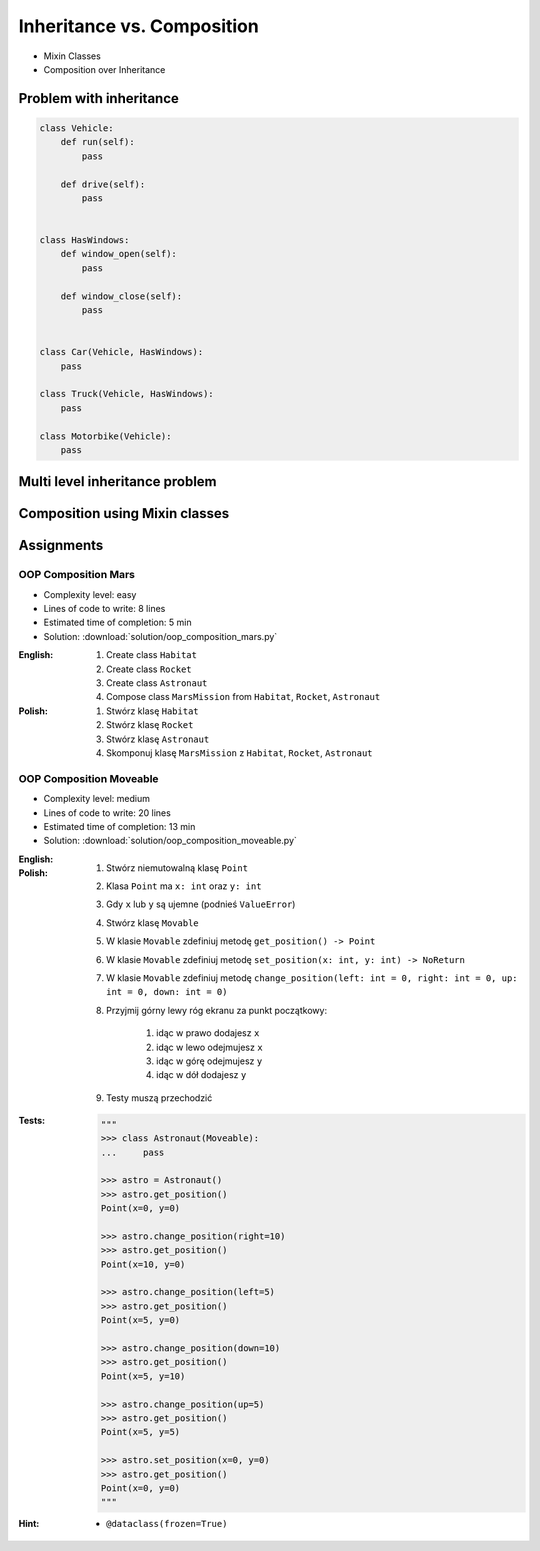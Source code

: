 ***************************
Inheritance vs. Composition
***************************


* Mixin Classes
* Composition over Inheritance


Problem with inheritance
========================
.. code-block:: python
    :caption: Inheritance pattern

    class Vehicle:
        def run(self):
            pass

        def drive(self):
            pass

        def window_open(self):
            pass

        def window_close(self):
            pass


    class Car(Vehicle):
        pass


    class Truck(Vehicle):
        pass


.. code-block:: python
    :caption: Problem with inheritance

    class Vehicle:
        def run(self):
            pass

        def drive(self):
            pass

        def window_open(self):
            pass

        def window_close(self):
            pass


    class Car(Vehicle):
        pass


    class Truck(Vehicle):
        pass


    class Motorbike(Vehicle):
        """Motorbike is a vehicle, but doesn't have windows."""

        def window_open(self):
            raise NotImplementedError

        def window_close(self):
            raise NotImplementedError

.. code-block:: python

    class Vehicle:
        def run(self):
            pass

        def drive(self):
            pass


    class HasWindows:
        def window_open(self):
            pass

        def window_close(self):
            pass


    class Car(Vehicle, HasWindows):
        pass

    class Truck(Vehicle, HasWindows):
        pass

    class Motorbike(Vehicle):
        pass


Multi level inheritance problem
===============================
.. code-block:: python
    :caption: Multi level inheritance is a bad pattern here

    class ToJSON:
        def to_json(self):
            import json
            return json.dumps(self.__dict__)


    class ToPickle(ToJSON):
        def to_pickle(self):
            import pickle
            return pickle.dumps(self)


    class User(ToPickle):
        def __init__(self, firstname, lastname):
            self.firstname = firstname
            self.lastname = lastname


    user = User(
        firstname='Jan',
        lastname='Twardowski',
        address='Copernicus Crater, Moon'
    )

    print(user.to_json())
    # {"firstname": "Jan", "lastname": "Twardowski", "address": "Copernicus Crater, Moon"}

    print(user.to_pickle())
    # b'\x80\x03c__main__\nUser\nq\x00)\x81q\x01}q\x02(X\n\x00\x00\x00firstnameq\x03X\x03\x00\x00\x00Janq\x04X\t\x00\x00\x00lastnameq\x05X\n\x00\x00\x00Twardowskiq\x06X\x07\x00\x00\x00addressq\x07X\x17\x00\x00\x00Copernicus Crater, Moonq\x08ub.'


Composition using Mixin classes
===============================
.. code-block:: python
    :caption: Mixin classes - multiple inheritance.

    class JSONMixin:
        def to_json(self):
            import json
            return json.dumps(self.__dict__)


    class PickleMixin:
        def to_pickle(self):
            import pickle
            return pickle.dumps(self)


    class User(JSONMixin, PickleMixin):
        def __init__(self, firstname, lastname):
            self.firstname = firstname
            self.lastname = lastname


    user = User(
        firstname='Jan',
        lastname='Twardowski',
        address='Copernicus Crater, Moon'
    )

    print(user.to_json())
    # {"firstname": "Jan", "lastname": "Twardowski", "address": "Copernicus Crater, Moon"}

    print(user.to_pickle())
    # b'\x80\x03c__main__\nUser\nq\x00)\x81q\x01}q\x02(X\n\x00\x00\x00firstnameq\x03X\x03\x00\x00\x00Janq\x04X\t\x00\x00\x00lastnameq\x05X\n\x00\x00\x00Twardowskiq\x06X\x07\x00\x00\x00addressq\x07X\x17\x00\x00\x00Copernicus Crater, Moonq\x08ub.'


Assignments
===========

OOP Composition Mars
--------------------
* Complexity level: easy
* Lines of code to write: 8 lines
* Estimated time of completion: 5 min
* Solution: :download:`solution/oop_composition_mars.py`

:English:
    #. Create class ``Habitat``
    #. Create class ``Rocket``
    #. Create class ``Astronaut``
    #. Compose class ``MarsMission`` from ``Habitat``, ``Rocket``, ``Astronaut``

:Polish:
    #. Stwórz klasę ``Habitat``
    #. Stwórz klasę ``Rocket``
    #. Stwórz klasę ``Astronaut``
    #. Skomponuj klasę ``MarsMission`` z ``Habitat``, ``Rocket``, ``Astronaut``

OOP Composition Moveable
------------------------
* Complexity level: medium
* Lines of code to write: 20 lines
* Estimated time of completion: 13 min
* Solution: :download:`solution/oop_composition_moveable.py`

:English:
    .. todo:: English Translation

:Polish:
    #. Stwórz niemutowalną klasę ``Point``
    #. Klasa ``Point`` ma ``x: int`` oraz ``y: int``
    #. Gdy ``x`` lub ``y`` są ujemne (podnieś ``ValueError``)
    #. Stwórz klasę ``Movable``
    #. W klasie ``Movable`` zdefiniuj metodę ``get_position() -> Point``
    #. W klasie ``Movable`` zdefiniuj metodę ``set_position(x: int, y: int) -> NoReturn``
    #. W klasie ``Movable`` zdefiniuj metodę ``change_position(left: int = 0, right: int = 0, up: int = 0, down: int = 0)``
    #. Przyjmij górny lewy róg ekranu za punkt początkowy:

        #. idąc w prawo dodajesz ``x``
        #. idąc w lewo odejmujesz ``x``
        #. idąc w górę odejmujesz ``y``
        #. idąc w dół dodajesz ``y``

    #. Testy muszą przechodzić

:Tests:
    .. code-block:: python

        """
        >>> class Astronaut(Moveable):
        ...     pass

        >>> astro = Astronaut()
        >>> astro.get_position()
        Point(x=0, y=0)

        >>> astro.change_position(right=10)
        >>> astro.get_position()
        Point(x=10, y=0)

        >>> astro.change_position(left=5)
        >>> astro.get_position()
        Point(x=5, y=0)

        >>> astro.change_position(down=10)
        >>> astro.get_position()
        Point(x=5, y=10)

        >>> astro.change_position(up=5)
        >>> astro.get_position()
        Point(x=5, y=5)

        >>> astro.set_position(x=0, y=0)
        >>> astro.get_position()
        Point(x=0, y=0)
        """

:Hint:
    * ``@dataclass(frozen=True)``
